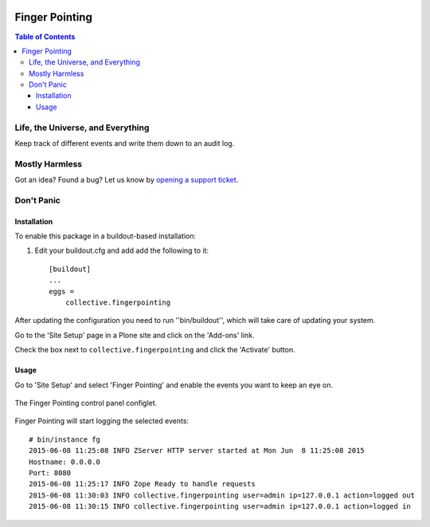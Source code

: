 .. image:: docs/fingerpointing.png
    :align: left
    :alt: Finger Pointing
    :height: 100px
    :width: 100px

***************
Finger Pointing
***************

.. contents:: Table of Contents

Life, the Universe, and Everything
==================================

Keep track of different events and write them down to an audit log.

Mostly Harmless
===============

.. image:: http://img.shields.io/pypi/v/collective.fingerpointing.svg
   :target: https://pypi.python.org/pypi/collective.fingerpointing

.. image:: https://img.shields.io/travis/collective/collective.fingerpointing/master.svg
    :target: http://travis-ci.org/collective/collective.fingerpointing

.. image:: https://img.shields.io/coveralls/collective/collective.fingerpointing/master.svg
    :target: https://coveralls.io/r/collective/collective.fingerpointing

Got an idea? Found a bug? Let us know by `opening a support ticket`_.

.. _`opening a support ticket`: https://github.com/collective/collective.fingerpointing/issues

Don't Panic
===========

Installation
------------

To enable this package in a buildout-based installation:

#. Edit your buildout.cfg and add add the following to it::

    [buildout]
    ...
    eggs =
        collective.fingerpointing

After updating the configuration you need to run ''bin/buildout'', which will take care of updating your system.

Go to the 'Site Setup' page in a Plone site and click on the 'Add-ons' link.

Check the box next to ``collective.fingerpointing`` and click the 'Activate' button.

Usage
-----

Go to 'Site Setup' and select 'Finger Pointing' and enable the events you want to keep an eye on.

.. figure:: docs/controlpanel.png
    :align: center
    :height: 600px
    :width: 768px

    The Finger Pointing control panel configlet.

Finger Pointing will start logging the selected events::

    # bin/instance fg
    2015-06-08 11:25:08 INFO ZServer HTTP server started at Mon Jun  8 11:25:08 2015
    Hostname: 0.0.0.0
    Port: 8080
    2015-06-08 11:25:17 INFO Zope Ready to handle requests
    2015-06-08 11:30:03 INFO collective.fingerpointing user=admin ip=127.0.0.1 action=logged out
    2015-06-08 11:30:15 INFO collective.fingerpointing user=admin ip=127.0.0.1 action=logged in
